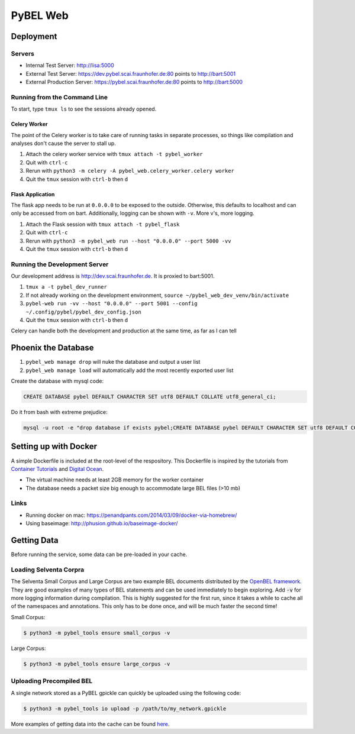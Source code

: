 PyBEL Web
=========

Deployment
----------

Servers
~~~~~~~
- Internal Test Server: http://lisa:5000
- External Test Server: https://dev.pybel.scai.fraunhofer.de:80 points to http://bart:5001
- External Production Server: https://pybel.scai.fraunhofer.de:80 points to http://bart:5000

Running from the Command Line
~~~~~~~~~~~~~~~~~~~~~~~~~~~~~
To start, type ``tmux ls`` to see the sessions already opened.

Celery Worker
*************
The point of the Celery worker is to take care of running tasks in separate processes, so things like compilation
and analyses don't cause the server to stall up.

1. Attach the celery worker service with ``tmux attach -t pybel_worker``
2. Quit with ``ctrl-c``
3. Rerun with ``python3 -m celery -A pybel_web.celery_worker.celery worker``
4. Quit the ``tmux`` session with ``ctrl-b`` then ``d``

Flask Application
*****************
The flask app needs to be run at ``0.0.0.0`` to be exposed to the outside. Otherwise, this defaults to localhost and
can only be accessed from on bart. Additionally, logging can be shown with ``-v``. More v's, more logging.

1. Attach the Flask session with ``tmux attach -t pybel_flask``
2. Quit with ``ctrl-c``
3. Rerun with ``python3 -m pybel_web run --host "0.0.0.0" --port 5000 -vv``
4. Quit the ``tmux`` session with ``ctrl-b`` then ``d``

Running the Development Server
~~~~~~~~~~~~~~~~~~~~~~~~~~~~~~
Our development address is http://dev.scai.fraunhofer.de. It is proxied to bart:5001.

1. ``tmux a -t pybel_dev_runner``
2. If not already working on the development environment, ``source ~/pybel_web_dev_venv/bin/activate``
3. ``pybel-web run -vv --host "0.0.0.0" --port 5001 --config ~/.config/pybel/pybel_dev_config.json``
4. Quit the ``tmux`` session with ``ctrl-b`` then ``d``

Celery can handle both the development and production at the same time, as far as I can tell

Phoenix the Database
--------------------
1. ``pybel_web manage drop`` will nuke the database and output a user list
2. ``pybel_web manage load`` will automatically add the most recently exported user list


Create the database with mysql code:

.. code-block:: sql

    CREATE DATABASE pybel DEFAULT CHARACTER SET utf8 DEFAULT COLLATE utf8_general_ci;

Do it from bash with extreme prejudice:

.. code-block:: sh

    mysql -u root -e "drop database if exists pybel;CREATE DATABASE pybel DEFAULT CHARACTER SET utf8 DEFAULT COLLATE utf8_general_ci;"

Setting up with Docker
----------------------
A simple Dockerfile is included at the root-level of the respository. This Dockerfile is inspired by the tutorials from
`Container Tutorials <http://containertutorials.com/docker-compose/flask-simple-app.html>`_ and
`Digital Ocean <https://www.digitalocean.com/community/tutorials/docker-explained-how-to-containerize-python-web-applications>`_.

- The virtual machine needs at least 2GB memory for the worker container
- The database needs a packet size big enough to accommodate large BEL files (>10 mb)

Links
~~~~~

- Running docker on mac: https://penandpants.com/2014/03/09/docker-via-homebrew/
- Using baseimage: http://phusion.github.io/baseimage-docker/

Getting Data
------------
Before running the service, some data can be pre-loaded in your cache.

Loading Selventa Corpra
~~~~~~~~~~~~~~~~~~~~~~~
The Selventa Small Corpus and Large Corpus are two example BEL documents distributed by the
`OpenBEL framework <https://wiki.openbel.org/display/home/Summary+of+Large+and+Small+BEL+Corpuses>`_. They are good
examples of many types of BEL statements and can be used immediately to begin exploring. Add :code:`-v` for more
logging information during compilation. This is highly suggested for the first run, since it takes a while to cache
all of the namespaces and annotations. This only has to be done once, and will be much faster the second time!

Small Corpus:

.. code-block:: sh

    $ python3 -m pybel_tools ensure small_corpus -v

Large Corpus:

.. code-block:: sh

    $ python3 -m pybel_tools ensure large_corpus -v

Uploading Precompiled BEL
~~~~~~~~~~~~~~~~~~~~~~~~~
A single network stored as a PyBEL gpickle can quickly be uploaded using the following code:

.. code-block:: sh

    $ python3 -m pybel_tools io upload -p /path/to/my_network.gpickle

More examples of getting data into the cache can be found `here <http://pybel-tools.readthedocs.io/en/latest/cookbook.html#getting-data-in-to-the-cache>`_.

